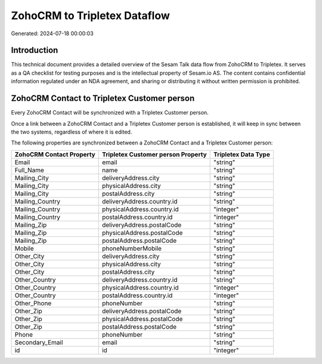 =============================
ZohoCRM to Tripletex Dataflow
=============================

Generated: 2024-07-18 00:00:03

Introduction
------------

This technical document provides a detailed overview of the Sesam Talk data flow from ZohoCRM to Tripletex. It serves as a QA checklist for testing purposes and is the intellectual property of Sesam.io AS. The content contains confidential information regulated under an NDA agreement, and sharing or distributing it without written permission is prohibited.

ZohoCRM Contact to Tripletex Customer person
--------------------------------------------
Every ZohoCRM Contact will be synchronized with a Tripletex Customer person.

Once a link between a ZohoCRM Contact and a Tripletex Customer person is established, it will keep in sync between the two systems, regardless of where it is edited.

The following properties are synchronized between a ZohoCRM Contact and a Tripletex Customer person:

.. list-table::
   :header-rows: 1

   * - ZohoCRM Contact Property
     - Tripletex Customer person Property
     - Tripletex Data Type
   * - Email
     - email
     - "string"
   * - Full_Name
     - name
     - "string"
   * - Mailing_City
     - deliveryAddress.city
     - "string"
   * - Mailing_City
     - physicalAddress.city
     - "string"
   * - Mailing_City
     - postalAddress.city
     - "string"
   * - Mailing_Country
     - deliveryAddress.country.id
     - "string"
   * - Mailing_Country
     - physicalAddress.country.id
     - "integer"
   * - Mailing_Country
     - postalAddress.country.id
     - "integer"
   * - Mailing_Zip
     - deliveryAddress.postalCode
     - "string"
   * - Mailing_Zip
     - physicalAddress.postalCode
     - "string"
   * - Mailing_Zip
     - postalAddress.postalCode
     - "string"
   * - Mobile
     - phoneNumberMobile
     - "string"
   * - Other_City
     - deliveryAddress.city
     - "string"
   * - Other_City
     - physicalAddress.city
     - "string"
   * - Other_City
     - postalAddress.city
     - "string"
   * - Other_Country
     - deliveryAddress.country.id
     - "string"
   * - Other_Country
     - physicalAddress.country.id
     - "integer"
   * - Other_Country
     - postalAddress.country.id
     - "integer"
   * - Other_Phone
     - phoneNumber
     - "string"
   * - Other_Zip
     - deliveryAddress.postalCode
     - "string"
   * - Other_Zip
     - physicalAddress.postalCode
     - "string"
   * - Other_Zip
     - postalAddress.postalCode
     - "string"
   * - Phone
     - phoneNumber
     - "string"
   * - Secondary_Email
     - email
     - "string"
   * - id
     - id
     - "integer"

